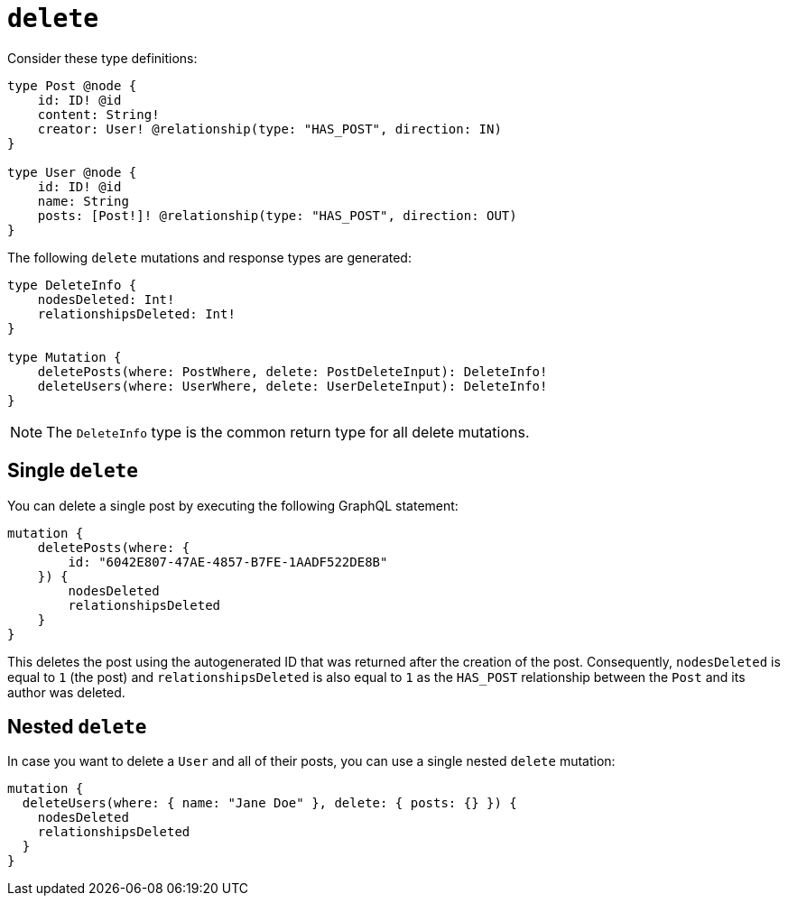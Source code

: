[[mutations-delete]]
:description: This page describes how to delete nodes using mutations.


= `delete`

Consider these type definitions:

[source, graphql, indent=0]
----
type Post @node {
    id: ID! @id
    content: String!
    creator: User! @relationship(type: "HAS_POST", direction: IN)
}

type User @node {
    id: ID! @id
    name: String
    posts: [Post!]! @relationship(type: "HAS_POST", direction: OUT)
}
----

The following `delete` mutations and response types are generated:

[source, graphql, indent=0]
----
type DeleteInfo {
    nodesDeleted: Int!
    relationshipsDeleted: Int!
}

type Mutation {
    deletePosts(where: PostWhere, delete: PostDeleteInput): DeleteInfo!
    deleteUsers(where: UserWhere, delete: UserDeleteInput): DeleteInfo!
}
----

[NOTE]
====
The `DeleteInfo` type is the common return type for all delete mutations.
====

== Single `delete`

You can delete a single post by executing the following GraphQL statement:

[source, graphql, indent=0]
----
mutation {
    deletePosts(where: {
        id: "6042E807-47AE-4857-B7FE-1AADF522DE8B"
    }) {
        nodesDeleted
        relationshipsDeleted
    }
}
----

This deletes the post using the autogenerated ID that was returned after the creation of the post.
Consequently, `nodesDeleted` is equal to `1` (the post) and `relationshipsDeleted` is also equal to `1` as the `HAS_POST` relationship between the `Post` and its author was deleted.

== Nested `delete`

In case you want to delete a `User` and all of their posts, you can use a single nested `delete` mutation:

[source, graphql, indent=0]
----
mutation {
  deleteUsers(where: { name: "Jane Doe" }, delete: { posts: {} }) {
    nodesDeleted
    relationshipsDeleted
  }
}
----